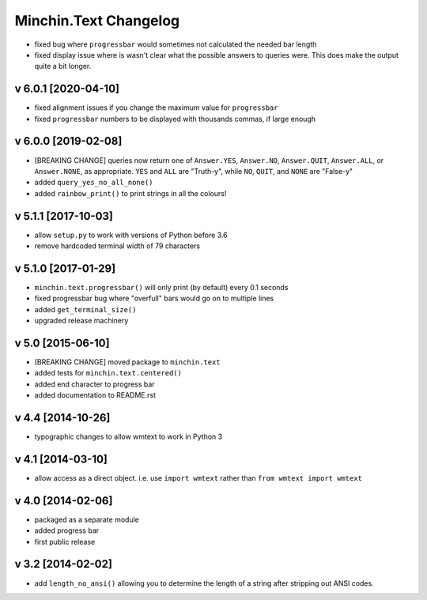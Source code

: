 Minchin.Text Changelog
======================

- fixed bug where ``progressbar`` would sometimes not calculated the needed bar
  length
- fixed display issue where is wasn't clear what the possible answers to
  queries were. This does make the output quite a bit longer.

v 6.0.1 [2020-04-10]
--------------------

- fixed alignment issues if you change the maximum value for ``progressbar``
- fixed ``progressbar`` numbers to be displayed with thousands commas, if large
  enough

v 6.0.0 [2019-02-08]
--------------------

- [BREAKING CHANGE] queries now return one of ``Answer.YES``, ``Answer.NO``,
  ``Answer.QUIT``, ``Answer.ALL``, or ``Answer.NONE``, as appropriate. ``YES``
  and ``ALL`` are "Truth-y", while ``NO``, ``QUIT``, and ``NONE`` are "False-y"
- added ``query_yes_no_all_none()``
- added ``rainbow_print()`` to print strings in all the colours!

v 5.1.1 [2017-10-03]
--------------------

- allow ``setup.py`` to work with versions of Python before 3.6
- remove hardcoded terminal width of 79 characters

v 5.1.0 [2017-01-29]
--------------------

- ``minchin.text.progressbar()`` will only print (by default) every 0.1 seconds
- fixed progressbar bug where "overfull" bars would go on to multiple lines
- added ``get_terminal_size()``
- upgraded release machinery

v 5.0 [2015-06-10]
------------------

- [BREAKING CHANGE] moved package to ``minchin.text``
- added tests for ``minchin.text.centered()``
- added end character to progress bar
- added documentation to README.rst

v 4.4 [2014-10-26]
------------------

- typographic changes to allow wmtext to work in Python 3

v 4.1 [2014-03-10]
------------------

- allow access as a direct object. i.e. use ``import wmtext`` rather than
  ``from wmtext import wmtext``

v 4.0 [2014-02-06]
------------------

- packaged as a separate module
- added progress bar
- first public release

v 3.2 [2014-02-02]
------------------

- add ``length_no_ansi()`` allowing you to determine the length of a string
  after stripping out ANSI codes.
